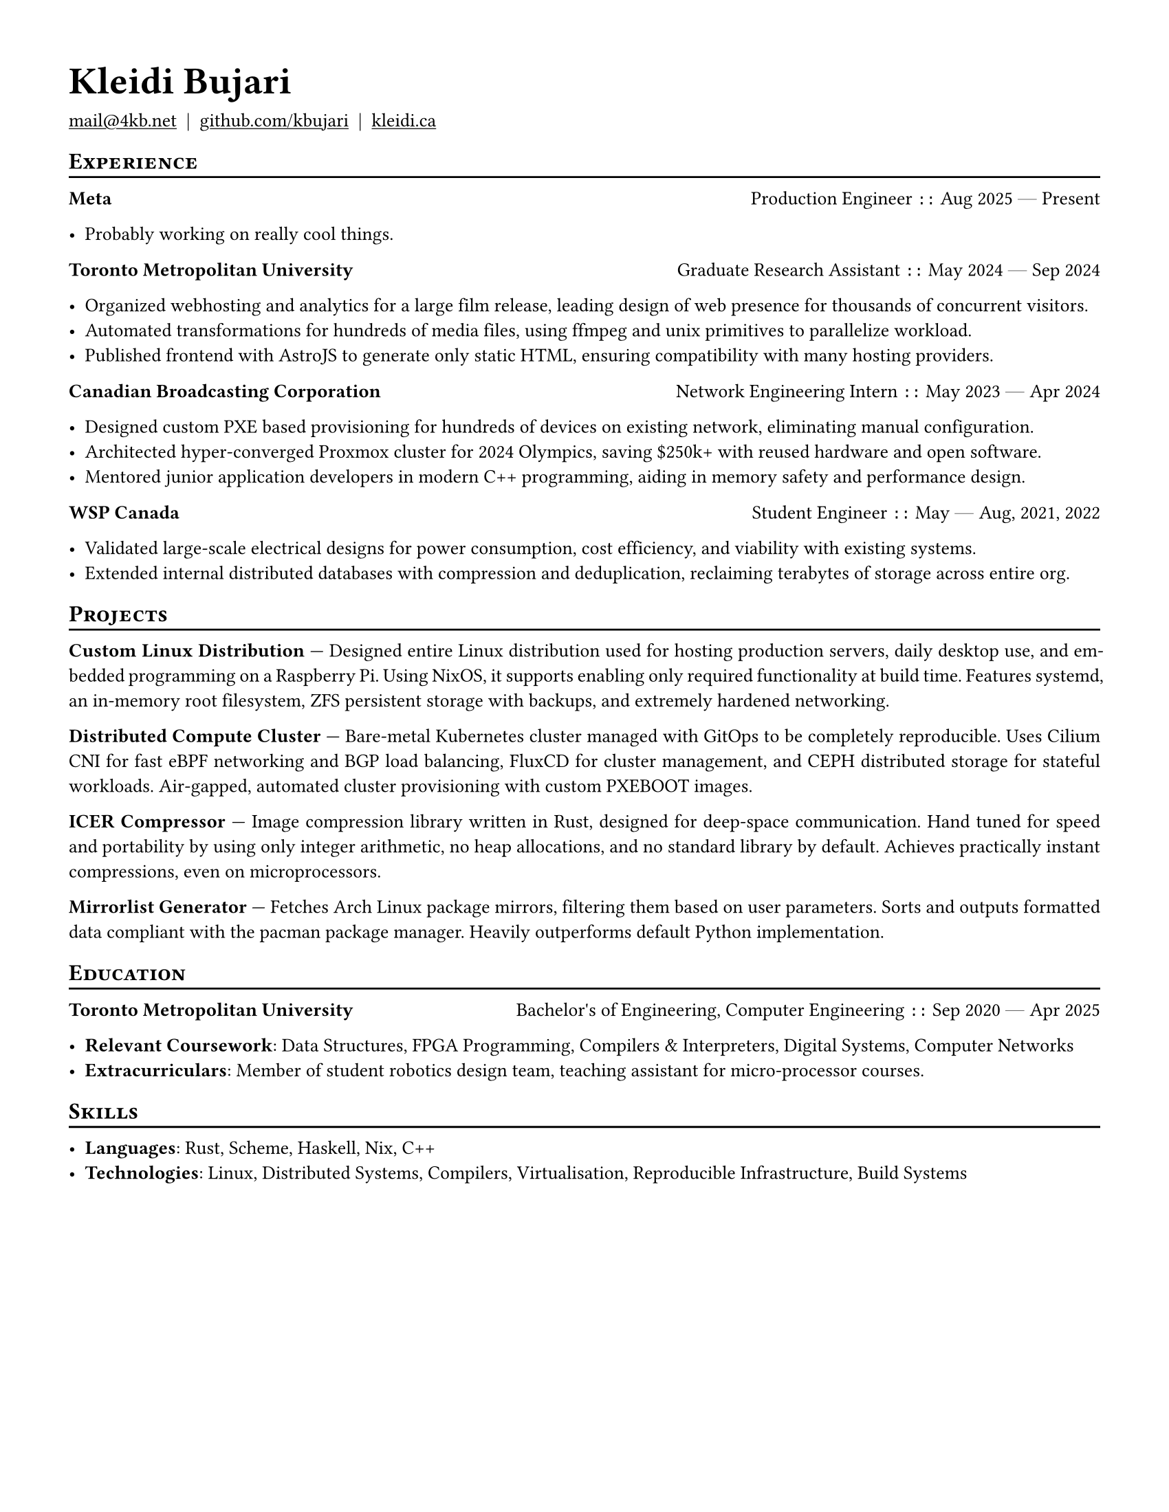 #set document(author: "Kleidi Bujari", title: "Kleidi's Resume!")
#set text(size: 10pt, lang: "en", ligatures: false)
#set page(margin: 0.5in, paper: "us-letter")

#show link: underline
#set par(justify: true)

#show heading.where(level: 1): it => [
  #set text(weight: 700, size: 20pt)
  #pad(it.body)
]

#show heading.where(level: 2): it => [
  #pad(top: 0pt, bottom: -10pt, [#smallcaps(it.body)])
  #line(length: 100%, stroke: 1pt)
]

#let generic-headline(
    left: "",
    right: "",
    description: "",
) = [#strong(left) #h(1fr) #description `::` #right]

#let dates-helper(from: "", to: "") = from + " " + $dash.em$ + " " + to

#let edu(
  institution: "",
  dates: "",
  degree: "",
) = generic-headline(
    left: institution,
    description: degree,
    right: dates,
)

#let work(
    title: "",
    dates: "",
    company: "",
) = generic-headline(
    left: company,
    description: title,
    right: dates,
)

= Kleidi Bujari

#(
  link("mailto:mail@4kb.net"),
  link("https://github.com/kbujari")[github.com/kbujari],
  link("http://kleidi.ca")[kleidi.ca],
).join("  |  ")

== Experience

#work(
  company: "Meta",
  title: "Production Engineer",
  dates: dates-helper(from: "Aug 2025", to: "Present"),
)

- Probably working on really cool things.

#work(
  company: "Toronto Metropolitan University",
  title: "Graduate Research Assistant",
  dates: dates-helper(from: "May 2024", to: "Sep 2024"),
)

- Organized webhosting and analytics for a large film release,
  leading design of web presence for thousands of concurrent visitors.
- Automated transformations for hundreds of media files,
  using ffmpeg and unix primitives to parallelize workload.
- Published frontend with AstroJS to generate only static HTML,
  ensuring compatibility with many hosting providers.

#work(
  company: "Canadian Broadcasting Corporation",
  title: "Network Engineering Intern",
  dates: dates-helper(from: "May 2023", to: "Apr 2024"),
)

- Designed custom PXE based provisioning for hundreds of devices on existing network,
  eliminating manual configuration.
- Architected hyper-converged Proxmox cluster for 2024 Olympics,
  saving \$250k+ with reused hardware and open software.
- Mentored junior application developers in modern C++ programming,
  aiding in memory safety and performance design.

#work(
  company: "WSP Canada",
  title: "Student Engineer",
  dates: dates-helper(from: "May", to: "Aug") + ", 2021, 2022",
)

- Validated large-scale electrical designs for power consumption,
  cost efficiency, and viability with existing systems.
- Extended internal distributed databases with compression and deduplication,
  reclaiming terabytes of storage across entire org.

== Projects

*Custom Linux Distribution* ---
Designed entire Linux distribution used for hosting production servers,
daily desktop use, and embedded programming on a Raspberry Pi.
Using NixOS, it supports enabling only required functionality at build time.
Features systemd,
an in-memory root filesystem,
ZFS persistent storage with backups,
and extremely hardened networking.

*Distributed Compute Cluster* ---
Bare-metal Kubernetes cluster managed with GitOps to be completely reproducible.
Uses Cilium CNI for fast eBPF networking and BGP load balancing,
FluxCD for cluster management,
and CEPH distributed storage for stateful workloads.
Air-gapped, automated cluster provisioning with custom PXEBOOT images.

*ICER Compressor* ---
Image compression library written in Rust,
designed for deep-space communication.
Hand tuned for speed and portability by using only integer arithmetic,
no heap allocations, and no standard library by default.
Achieves practically instant compressions, even on microprocessors.

*Mirrorlist Generator* ---
Fetches Arch Linux package mirrors,
filtering them based on user parameters.
Sorts and outputs formatted data compliant with the pacman package manager.
Heavily outperforms default Python implementation.

== Education

#edu(
  institution: "Toronto Metropolitan University",
  dates: dates-helper(from: "Sep 2020", to: "Apr 2025"),
  degree: "Bachelor's of Engineering, Computer Engineering",
)

- *Relevant Coursework*:
  Data Structures, FPGA Programming, Compilers & Interpreters, Digital Systems, Computer Networks
- *Extracurriculars*:
  Member of student robotics design team,
  teaching assistant for micro-processor courses.

== Skills

- *Languages*: #(
    "Rust",
    "Scheme",
    "Haskell",
    "Nix",
    "C++",
  ).join(", ")
- *Technologies*: #(
    "Linux",
    "Distributed Systems",
    "Compilers",
    "Virtualisation",
    "Reproducible Infrastructure",
    "Build Systems",
  ).join(", ")
